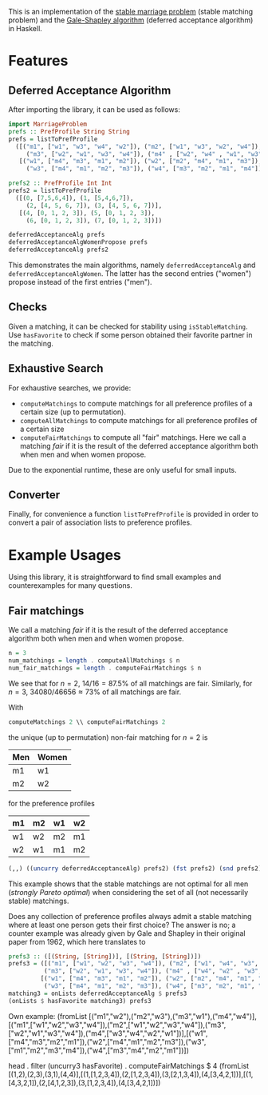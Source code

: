 This is an implementation of the [[https://en.wikipedia.org/wiki/Stable_matching_problem][stable marriage problem]] (stable matching problem)
and the [[https://en.wikipedia.org/wiki/Gale%E2%80%93Shapley_algorithm][Gale-Shapley algorithm]] (deferred acceptance algorithm) in Haskell.

* Features
** Deferred Acceptance Algorithm
After importing the library, it can be used as follows:
#+BEGIN_SRC haskell
import MarriageProblem
prefs :: PrefProfile String String
prefs = listToPrefProfile
  ([("m1", ["w1", "w3", "w4", "w2"]), ("m2", ["w1", "w3", "w2", "w4"]),
     ("m3", ["w2", "w1", "w3", "w4"]), ("m4" , ["w2", "w4" , "w1", "w3"])],
   [("w1", ["m4", "m3", "m1", "m2"]), ("w2", ["m2", "m4", "m1", "m3"]),
     ("w3", ["m4", "m1", "m2", "m3"]), ("w4", ["m3", "m2", "m1", "m4"])])

prefs2 :: PrefProfile Int Int
prefs2 = listToPrefProfile
  ([(0, [7,5,6,4]), (1, [5,4,6,7]),
     (2, [4, 5, 6, 7]), (3, [4, 5, 6, 7])],
   [(4, [0, 1, 2, 3]), (5, [0, 1, 2, 3]),
     (6, [0, 1, 2, 3]), (7, [0, 1, 2, 3])])

deferredAcceptanceAlg prefs
deferredAcceptanceAlgWomenPropose prefs
deferredAcceptanceAlg prefs2
#+END_SRC

This demonstrates the main algorithms, namely =deferredAcceptanceAlg= and =deferredAcceptanceAlgWomen=.
The latter has the second entries ("women") propose instead of the first entries ("men").

** Checks
Given a matching, it can be checked for stability using =isStableMatching=.
Use =hasFavorite= to check if some person obtained their favorite partner in the matching.

** Exhaustive Search
For exhaustive searches, we provide:
- =computeMatchings= to compute matchings for all preference profiles of a certain size (up to permutation).
- =computeAllMatchings= to compute matchings for all preference profiles of a certain size
- =computeFairMatchings= to compute all "fair" matchings.
  Here we call a matching /fair/ if it is the result of the deferred acceptance algorithm
  both when men and when women propose.

Due to the exponential runtime, these are only useful for small inputs.

** Converter
Finally, for convenience a function =listToPrefProfile= is provided in order
to convert a pair of association lists to preference profiles.

* Example Usages
Using this library, it is straightforward to find small examples
and counterexamples for many questions.

** Fair matchings
We call a matching /fair/ if it is the result of the deferred acceptance algorithm
both when men and when women propose.

#+BEGIN_SRC haskell
n = 3
num_matchings = length . computeAllMatchings $ n
num_fair_matchings = length . computeFairMatchings $ n
#+END_SRC
We see that for $n = 2$, $14/16 = 87.5\%$ of all matchings are fair.
Similarly, for $n = 3$, $34080/46656 \approx 73\%$ of all matchings are fair.

With
#+BEGIN_SRC haskell
computeMatchings 2 \\ computeFairMatchings 2
#+END_SRC
the unique (up to permutation) non-fair matching for $n=2$ is
| Men | Women |
|-----+-------|
| m1  | w1    |
| m2  | w2    |
for the preference profiles
| m1 | m2 | w1 | w2 |
|----+----+----+----|
| w1 | w2 | m2 | m1 |
| w2 | w1 | m1 | m2 |

#+BEGIN_SRC haskell
(,,) ((uncurry deferredAcceptanceAlg) prefs2) (fst prefs2) (snd prefs2) `elem` (computeFairMatchings $ 3)
#+END_SRC

#+RESULTS: False


This example shows that the stable matchings are not optimal for all men
(/strongly Pareto optimal/)
when considering the set of all (not necessarily stable) matchings.

Does any collection of preference profiles always admit a stable matching
where at least one person gets their first choice?
The answer is no; a counter example was already given by Gale and Shapley
in their original paper from 1962, which here translates to
#+BEGIN_SRC haskell
prefs3 :: ([(String, [String])], [(String, [String])])
prefs3 = ([("m1", ["w1", "w2", "w3", "w4"]), ("m2", ["w1", "w4", "w3", "w2"]),
          ("m3", ["w2", "w1", "w3", "w4"]), ("m4" , ["w4", "w2" , "w3", "w1"])],
         [("w1", ["m4", "m3", "m1", "m2"]), ("w2", ["m2", "m4", "m1", "m3"]),
          ("w3", ["m4", "m1", "m2", "m3"]), ("w4", ["m3", "m2", "m1", "m4"])])
matching3 = onLists deferredAcceptanceAlg $ prefs3
(onLists $ hasFavorite matching3) prefs3
#+END_SRC




Own example:
(fromList [("m1","w2"),("m2","w3"),("m3","w1"),("m4","w4")],[("m1",["w1","w2","w3","w4"]),("m2",["w1","w2","w3","w4"]),("m3",["w2","w1","w3","w4"]),("m4",["w3","w4","w2","w1"])],[("w1",["m4","m3","m2","m1"]),("w2",["m4","m1","m2","m3"]),("w3",["m1","m2","m3","m4"]),("w4",["m3","m4","m2","m1"])])


head . filter (uncurry3 hasFavorite) . computeFairMatchings $ 4
(fromList [(1,2),(2,3),(3,1),(4,4)],[(1,[1,2,3,4]),(2,[1,2,3,4]),(3,[2,1,3,4]),(4,[3,4,2,1])],[(1,[4,3,2,1]),(2,[4,1,2,3]),(3,[1,2,3,4]),(4,[3,4,2,1])])
